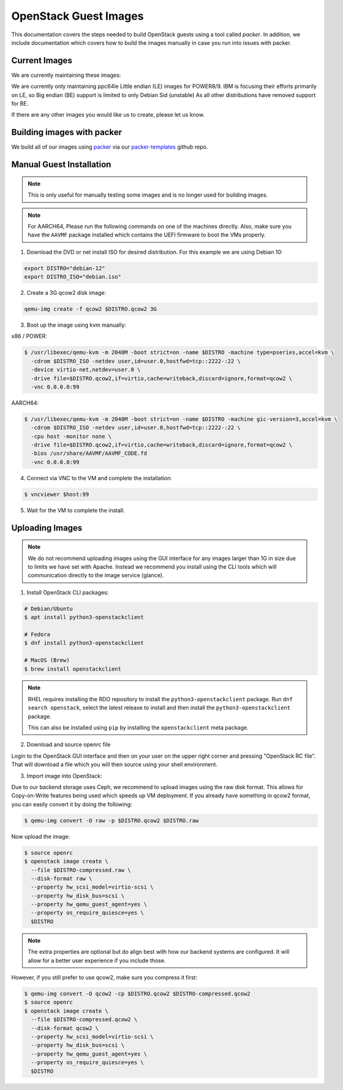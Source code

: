 .. _openstack-guests:

OpenStack Guest Images
======================

This documentation covers the steps needed to build OpenStack guests using a tool called `packer`. In addition,
we include documentation which covers how to build the images manually in case you run into issues with packer.

Current Images
--------------

We are currently maintaining these images:

.. csv-table::
   :file: ./csv/images.csv
   :widths: 40, 15, 15, 15, 15
   :header-rows: 1

We are currently only maintaining ppc64le Little endian (LE) images for POWER8/9. IBM is focusing their efforts
primarily on LE, so Big endian (BE) support is limited to only Debian Sid (unstable) As all other distributions have
removed support for BE.

If there are any other images you would like us to create, please let us know.

Building images with packer
---------------------------

We build all of our images using `packer`_ via our `packer-templates`_ github repo.

.. _packer: http://www.packer.io/
.. _packer-templates: https://github.com/osuosl/packer-templates

Manual Guest Installation
-------------------------

.. note:: This is only useful for manually testing some images and is no longer used for building images.

.. note:: For AARCH64, Please run the following commands on one of the machines directly. Also, make sure you have the ``AAVMF`` package installed which contains the UEFI firmware to boot the VMs properly.

1. Download the DVD or net install ISO for desired distribution. For this example we are using Debian 10:

.. code-block:: bash

    export DISTRO="debian-12"
    export DISTRO_ISO="debian.iso"

2. Create a 3G qcow2 disk image:

.. code-block:: bash

    qemu-img create -f qcow2 $DISTRO.qcow2 3G

3. Boot up the image using kvm manually:

x86 / POWER:

.. code-block:: console

   $ /usr/libexec/qemu-kvm -m 2048M -boot strict=on -name $DISTRO -machine type=pseries,accel=kvm \
     -cdrom $DISTRO_ISO -netdev user,id=user.0,hostfwd=tcp::2222-:22 \
     -device virtio-net,netdev=user.0 \
     -drive file=$DISTRO.qcow2,if=virtio,cache=writeback,discard=ignore,format=qcow2 \
     -vnc 0.0.0.0:99

AARCH64:

.. code-block:: console

   $ /usr/libexec/qemu-kvm -m 2048M -boot strict=on -name $DISTRO -machine gic-version=3,accel=kvm \
     -cdrom $DISTRO_ISO -netdev user,id=user.0,hostfwd=tcp::2222-:22 \
     -cpu host -monitor none \
     -drive file=$DISTRO.qcow2,if=virtio,cache=writeback,discard=ignore,format=qcow2 \
     -bios /usr/share/AAVMF/AAVMF_CODE.fd
     -vnc 0.0.0.0:99

4. Connect via VNC to the VM and complete the installation:

.. code-block:: console

  $ vncviewer $host:99

5. Wait for the VM to complete the install.

Uploading Images
----------------

.. note::

  We do not recommend uploading images using the GUI interface for any images larger than 1G in size due to limits we
  have set with Apache. Instead we recommend you install using the CLI tools which will communication directly to the
  image service (glance).

1. Install OpenStack CLI packages:

.. code-block:: console

  # Debian/Ubuntu
  $ apt install python3-openstackclient

  # Fedora
  $ dnf install python3-openstackclient

  # MacOS (Brew)
  $ brew install openstackclient

.. note::

  RHEL requires installing the RDO repository to install the ``python3-openstackclient`` package. Run ``dnf search
  openstack``, select the latest release to install and then install the ``python3-openstackclient`` package.

  This can also be installed using ``pip`` by installing the ``openstackclient`` meta package.

2. Download and source openrc file

Login to the OpenStack GUI interface and then on your user on the upper right corner and pressing "OpenStack RC file".
That will download a file which you will then source using your shell environment.

3. Import image into OpenStack:

Due to our backend storage uses Ceph, we recommend to upload images using the raw disk format. This allows for
Copy-on-Write features being used which speeds up VM deployment. If you already have something in qcow2 format, you can
easily convert it by doing the following:

.. code-block:: console

  $ qemu-img convert -O raw -p $DISTRO.qcow2 $DISTRO.raw

Now upload the image:

.. code-block:: console

  $ source openrc
  $ openstack image create \
    --file $DISTRO-compressed.raw \
    --disk-format raw \
    --property hw_scsi_model=virtio-scsi \
    --property hw_disk_bus=scsi \
    --property hw_qemu_guest_agent=yes \
    --property os_require_quiesce=yes \
    $DISTRO

.. note::

  The extra properties are optional but do align best with how our backend systems are configured. It will allow for a
  better user experience if you include those.

However, if you still prefer to use qcow2, make sure you compress it first:

.. code-block:: console

  $ qemu-img convert -O qcow2 -cp $DISTRO.qcow2 $DISTRO-compressed.qcow2
  $ source openrc
  $ openstack image create \
    --file $DISTRO-compressed.qcow2 \
    --disk-format qcow2 \
    --property hw_scsi_model=virtio-scsi \
    --property hw_disk_bus=scsi \
    --property hw_qemu_guest_agent=yes \
    --property os_require_quiesce=yes \
    $DISTRO
